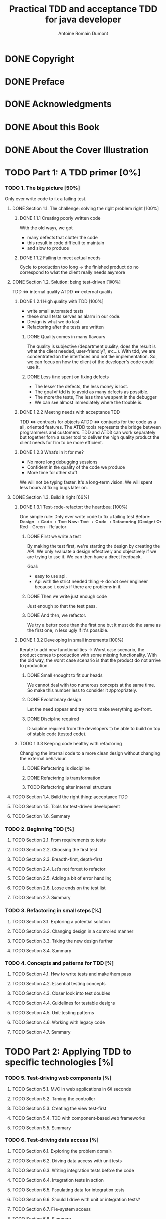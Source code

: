 #+Title: Practical TDD and acceptance TDD for java developer
#+author: Antoine Romain Dumont
#+STARTUP: indent
#+STARTUP: hidestars odd

* DONE Copyright
CLOSED: [2011-10-29 sam. 13:45]
* DONE Preface
CLOSED: [2011-10-29 sam. 13:45]
* DONE Acknowledgments
CLOSED: [2011-10-29 sam. 13:45]
* DONE About this Book
CLOSED: [2011-10-29 sam. 13:45]
* DONE About the Cover Illustration
CLOSED: [2011-10-29 sam. 13:45]
* TODO Part 1: A TDD primer [0%]
*** TODO 1. The big picture [50%]
Only ever write code to fix a failing test.
***** DONE Section 1.1. The challenge: solving the right problem right [100%]
******* DONE 1.1.1 Creating poorly written code
With the old ways, we got
- many defects that clutter the code
- this result in code difficult to maintain
- and slow to produce
******* DONE 1.1.2 Failing to meet actual needs
Cycle to production too long -> the finished product do no correspond
to what the client really needs anymore
***** DONE Section 1.2. Solution: being test-driven [100%]
TDD <=> internal quality
ATDD <=> external quality
******* DONE 1.2.1 High quality with TDD [100%]
- write small automated tests
- these small tests serves as alarm in our code.
- Design is what we do last.
- Refactoring after the tests are written
********* DONE Quality comes in many flavours
The quality is subjective (department quality, does the result is what
the client needed, user-friendly?, etc...).
With tdd, we are concentrated on the interfaces and not the
implementation.
So, we can focus on how the client of the developer's code could use it.
********* DONE Less time spent on fixing defects
- The lesser the defects, the less money is lost.
- The goal of tdd is to avoid as many defects as possible.
- The more the tests, The less time we spent in the debugger
- We can see almost immediately where the trouble is.
******* DONE 1.2.2 Meeting needs with acceptance TDD
TDD <=> contracts for objects
ATDD <=> contracts for the code as a all, oriented features.
The ATDD tools represents the bridge between programmers and
customers.
TDD and ATDD can work separately but together form a super tool to
deliver the high quality product the client needs for him to be more efficient.
******* DONE 1.2.3 What's in it for me?
- No more long debugging sessions
- Confident in the quality of the code we produce
- More time for other stuff
We will not be typing faster. It's a long-term vision.
We will spent less hours at fixing bugs later on.
***** DONE Section 1.3. Build it right [66%]
******* DONE 1.3.1 Test-code-refactor: the heartbeat [100%]
One simple rule: Only ever write code to fix a failing test
Before: Design -> Code -> Test
Now:    Test -> Code -> Refactoring (Design) Or Red - Green - Refactor
********* DONE First we write a test
By making the test first, we're starting the design by creating the
API. 
We only evaluate a design effectively and objectively if we are trying
to use it. We can then have a direct feedback.

Goal:
- easy to use api.
- Api with the strict needed thing -> do not over engineer because it
  costs if there are problems in it.
********* DONE Then we write just enough code
Just enough so that the test pass.
********* DONE And then, we refactor.
We try a better code than the first one but it must do the same as the
first one, in less ugly if it's possible.
******* DONE 1.3.2 Developing in small increments [100%]
Iterate to add new functionalities -> Worst case scenario, the product comes to production with some missing
functionality.
With the old way, the worst case scenario is that the product do not
arrive to production.
********* DONE Small enought to fit our heads
We cannot deal with too numerous concepts at the same time.
So make this number less to consider it appropriately.
********* DONE Evolutionary design
Let the need appear and try not to make everything up-front.
********* DONE Discipline required
Discipline required from the developers to be able to build on top of
stable code (tested code).
******* TODO 1.3.3 Keeping code healthy with refactoring
Changing the internal code to a more clean design without changing the external behaviour.
********* DONE Refactoring is discipline
********* DONE Refactoring is transformation
********* TODO Refactoring alter internal structure
***** TODO Section 1.4. Build the right thing: acceptance TDD
***** TODO Section 1.5. Tools for test-driven development
***** TODO Section 1.6. Summary
*** TODO 2. Beginning TDD [%]
***** TODO Section 2.1. From requirements to tests
***** TODO Section 2.2. Choosing the first test
***** TODO Section 2.3. Breadth-first, depth-first
***** TODO Section 2.4. Let’s not forget to refactor
***** TODO Section 2.5. Adding a bit of error handling
***** TODO Section 2.6. Loose ends on the test list
***** TODO Section 2.7. Summary
*** TODO 3. Refactoring in small steps [%]
***** TODO Section 3.1. Exploring a potential solution
***** TODO Section 3.2. Changing design in a controlled manner
***** TODO Section 3.3. Taking the new design further
***** TODO Section 3.4. Summary
*** TODO 4. Concepts and patterns for TDD [%]
***** TODO Section 4.1. How to write tests and make them pass
***** TODO Section 4.2. Essential testing concepts
***** TODO Section 4.3. Closer look into test doubles
***** TODO Section 4.4. Guidelines for testable designs
***** TODO Section 4.5. Unit-testing patterns
***** TODO Section 4.6. Working with legacy code
***** TODO Section 4.7. Summary
* TODO Part 2: Applying TDD to specific technologies [%]
*** TODO 5. Test-driving web components [%]
***** TODO Section 5.1. MVC in web applications in 60 seconds
***** TODO Section 5.2. Taming the controller
***** TODO Section 5.3. Creating the view test-first
***** TODO Section 5.4. TDD with component-based web frameworks
***** TODO Section 5.5. Summary
*** TODO 6. Test-driving data access [%]
***** TODO Section 6.1. Exploring the problem domain
***** TODO Section 6.2. Driving data access with unit tests
***** TODO Section 6.3. Writing integration tests before the code
***** TODO Section 6.4. Integration tests in action
***** TODO Section 6.5. Populating data for integration tests
***** TODO Section 6.6. Should I drive with unit or integration tests?
***** TODO Section 6.7. File-system access
***** TODO Section 6.8. Summary
*** TODO 7. Test-driving the unpredictable [%]
***** TODO Section 7.1. Test-driving time-based functionality
***** TODO Section 7.2. Test-driving multithreaded code
***** TODO Section 7.3. Standard synchronization objects
***** TODO Section 7.4. Summary
*** TODO 8. Test-driving Swing [%]
***** TODO Section 8.1. What to test in a Swing UI
***** TODO Section 8.2. Patterns for testable UI code
***** TODO Section 8.3. Tools for testing view components
***** TODO Section 8.4. Test-driving a view component
***** TODO Section 8.5. Summary
* TODO Part 3: Building products with Acceptance TDD [%]
*** TODO 9. Acceptance TDD explained [%]
***** TODO Section 9.1. Introduction to user stories
***** TODO Section 9.2. Acceptance tests
***** TODO Section 9.3. Understanding the process
***** TODO Section 9.4. Acceptance TDD as a team activity
***** TODO Section 9.5. Benefits of acceptance TDD
***** TODO Section 9.6. What are we testing, exactly?
***** TODO Section 9.7. Brief overview of available tools
***** TODO Section 9.8. Summary
*** TODO 10. Creating acceptance tests with Fit [%]
***** TODO Section 10.1. What’s Fit?
***** TODO Section 10.2. Three built-in fixtures
***** TODO Section 10.3. Beyond the built-ins with FitLibrary
***** TODO Section 10.4. Executing Fit tests
***** TODO Section 10.5. Summary
*** TODO 11. Strategies for implementing acceptance tests [%]
***** TODO Section 11.1. What should acceptance tests test?
***** TODO Section 11.2. Implementation approaches
***** TODO Section 11.3. Technology-specific considerations
***** TODO Section 11.4. Tips for common problems
***** TODO Section 11.5. Summary
*** TODO 12. Adopting TDD [%]
***** TODO Section 12.1. What it takes to adopt TDD
***** TODO Section 12.2. Getting others aboard
***** TODO Section 12.3. How to fight resistance
***** TODO Section 12.4. How to facilitate adoption
***** TODO Section 12.5. Summary
* TODO A. Brief JUnit 4 tutorial
* TODO B. Brief JUnit 3.8 tutorial
* TODO C. Brief EasyMock tutorial
* TODO D. Running tests with Ant [%]
*** TODO Section D.1. Project directory structure
*** TODO Section D.2. The basics: compiling all source code
*** TODO Section D.3. Adding a target for running tests
*** TODO Section D.4. Generating a human-readable report
* TODO Resources [%]
*** TODO Works cited
*** TODO Additional resources
*** TODO Online resources
*** TODO Index
